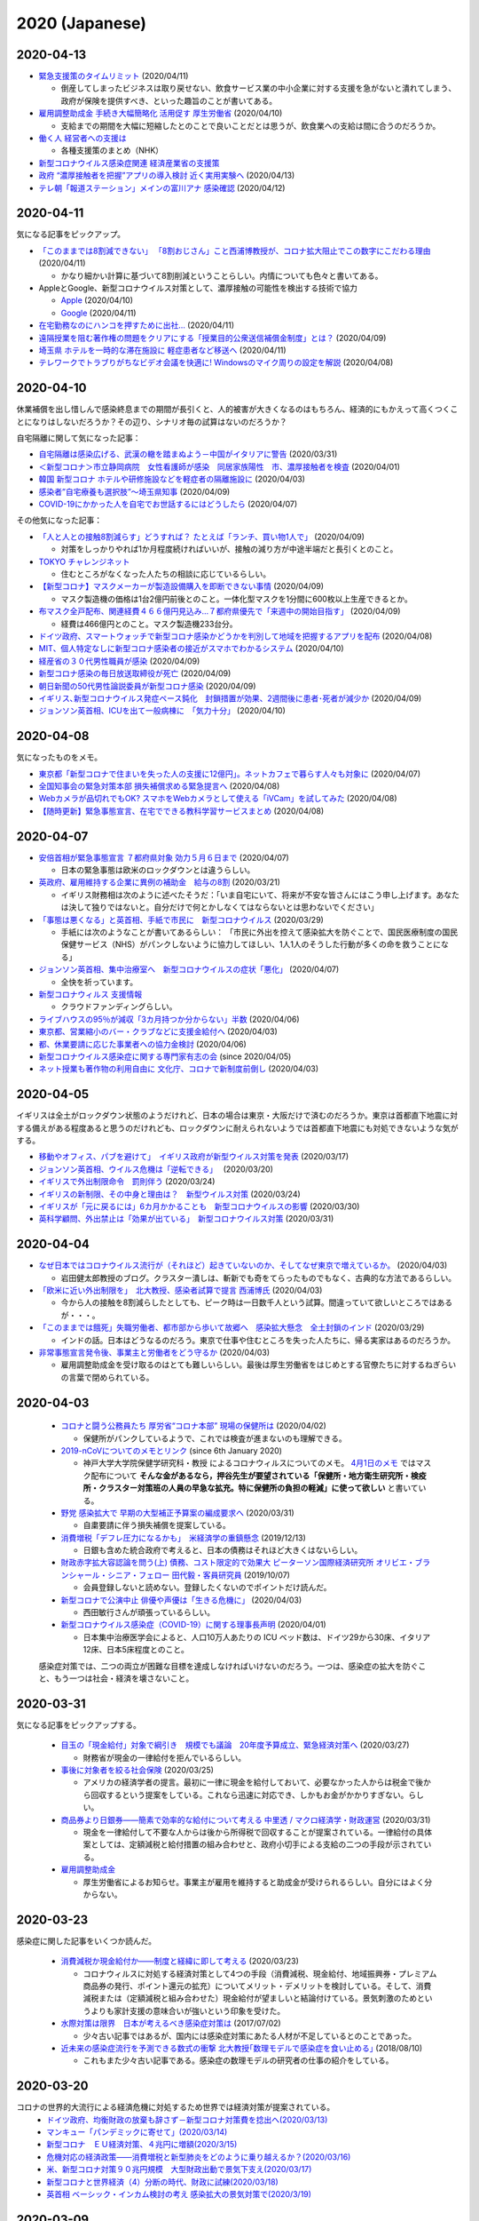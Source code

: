 2020 (Japanese)
================

2020-04-13
----------

* `緊急支援策のタイムリミット <https://note.com/iida_yasuyuki/n/n0a61286de272>`_ (2020/04/11)

  * 倒産してしまったビジネスは取り戻せない、飲食サービス業の中小企業に対する支援を急がないと潰れてしまう、政府が保険を提供すべき、といった趣旨のことが書いてある。

* `雇用調整助成金 手続き大幅簡略化 活用促す 厚生労働省 <https://www3.nhk.or.jp/news/html/20200410/k10012379261000.html>`_ (2020/04/10)

  * 支給までの期間を大幅に短縮したとのことで良いことだとは思うが、飲食業への支給は間に合うのだろうか。

* `働く人 経営者への支援は <https://www3.nhk.or.jp/news/special/coronavirus/management/?tab=1>`_

  * 各種支援策のまとめ（NHK）

* `新型コロナウイルス感染症関連  経済産業省の支援策 <https://www.meti.go.jp/covid-19/>`_ 
* `政府 “濃厚接触者を把握”アプリの導入検討 近く実用実験へ <https://www3.nhk.or.jp/news/html/20200413/k10012383421000.html>`_ (2020/04/13)
* `テレ朝「報道ステーション」メインの富川アナ 感染確認 <https://www3.nhk.or.jp/news/html/20200412/k10012382661000.html>`_ (2020/04/12)


2020-04-11
----------

気になる記事をピックアップ。

* `「このままでは8割減できない」 「8割おじさん」こと西浦博教授が、コロナ拡大阻止でこの数字にこだわる理由 <https://www.buzzfeed.com/jp/naokoiwanaga/covid-19-nishiura?utm_source=dynamic&utm_campaign=bfsharetwitter>`_ (2020/04/11)

  * かなり細かい計算に基づいて8割削減ということらしい。内情についても色々と書いてある。

* AppleとGoogle、新型コロナウイルス対策として、濃厚接触の可能性を検出する技術で協力

  * `Apple <https://www.apple.com/jp/newsroom/2020/04/apple-and-google-partner-on-covid-19-contact-tracing-technology/>`_ (2020/04/10)
  * `Google <https://japan.googleblog.com/2020/04/apple-and-google-partner-covid-19-contact-tracing-technology.html>`_ (2020/04/11)

* `在宅勤務なのにハンコを押すために出社… <https://www3.nhk.or.jp/news/html/20200411/k10012381401000.html>`_  (2020/04/11)
* `遠隔授業を阻む著作権の問題をクリアにする「授業目的公衆送信補償金制度」とは？ <https://hon.jp/news/1.0/0/29231>`_ (2020/04/09)
* `埼玉県 ホテルを一時的な滞在施設に 軽症患者など移送へ <https://www3.nhk.or.jp/news/html/20200411/k10012381691000.html>`_ (2020/04/11)
* `テレワークでトラブりがちなビデオ会議を快適に! Windowsのマイク周りの設定を解説 <https://pc.watch.impress.co.jp/docs/column/ubiq/1245991.html>`_ (2020/04/08)

2020-04-10
----------

休業補償を出し惜しんで感染終息までの期間が長引くと、人的被害が大きくなるのはもちろん、経済的にもかえって高くつくことになりはしないだろうか？その辺り、シナリオ毎の試算はないのだろうか？

自宅隔離に関して気になった記事：

* `自宅隔離は感染広げる、武漢の轍を踏まぬよう－中国がイタリアに警告 <https://www.bloomberg.co.jp/news/articles/2020-03-30/Q80H0NDWX2QP01>`_ (2020/03/31)
* `＜新型コロナ＞市立静岡病院　女性看護師が感染　同居家族陽性　市、濃厚接触者を検査 <https://www.tokyo-np.co.jp/article/shizuoka/list/202004/CK2020040102000185.html>`_ (2020/04/01)
* `韓国 新型コロナ ホテルや研修施設などを軽症者の隔離施設に <https://www3.nhk.or.jp/news/html/20200403/k10012367051000.html>`_ (2020/04/03)
* `感染者”自宅療養も選択肢”〜埼玉県知事 <https://www.news24.jp/articles/2020/04/09/07622796.html>`_ (2020/04/09)
* `COVID-19にかかった人を自宅でお世話するにはどうしたら <https://www.bbc.com/japanese/video-52182544>`_ (2020/04/07)

その他気になった記事：

* `「人と人との接触8割減らす」どうすれば？ たとえば「ランチ、買い物1人で」 <https://mainichi.jp/articles/20200409/k00/00m/040/197000c>`_ (2020/04/09)

  * 対策をしっかりやれば1か月程度続ければいいが、接触の減り方が中途半端だと長引くとのこと。

* `TOKYO チャレンジネット <https://www.tokyo-challenge.net/>`_

  * 住むところがなくなった人たちの相談に応じているらしい。

* `【新型コロナ】マスクメーカーが製造設備購入を即断できない事情 <https://newswitch.jp/p/21796>`_ (2020/04/09)

  * マスク製造機の価格は1台2億円前後とのこと。一体化型マスクを1分間に600枚以上生産できるとか。

* `布マスク全戸配布、関連経費４６６億円見込み…７都府県優先で「来週中の開始目指す」 <https://www.yomiuri.co.jp/politics/20200409-OYT1T50260/>`_ (2020/04/09)

  * 経費は466億円とのこと。マスク製造機233台分。

* `ドイツ政府、スマートウォッチで新型コロナ感染かどうかを判別して地域を把握するアプリを配布 <https://pc.watch.impress.co.jp/docs/news/yajiuma/1245685.html>`_ (2020/04/08)
* `MIT、個人特定なしに新型コロナ感染者の接近がスマホでわかるシステム <https://pc.watch.impress.co.jp/docs/news/1246365.html>`_ (2020/04/10)
* `経産省の３０代男性職員が感染 <https://jp.reuters.com/article/idJP2020040901001983>`_ (2020/04/09)
* `新型コロナ感染の毎日放送取締役が死亡 <https://this.kiji.is/620885433652036705>`_  (2020/04/09)
* `朝日新聞の50代男性論説委員が新型コロナ感染 <https://mainichi.jp/articles/20200409/k00/00m/040/226000c>`_ (2020/04/09)
* `イギリス､新型コロナウイルス発症ペース鈍化　封鎖措置が効果、2週間後に患者･死者が減少か <https://www.newsweekjapan.jp/stories/world/2020/04/2-213.php>`_ (2020/04/09)
* `ジョンソン英首相、ICUを出て一般病棟に　「気力十分」 <https://www.bbc.com/japanese/52239844>`_ (2020/04/10)

2020-04-08
----------

気になったものをメモ。

* `東京都「新型コロナで住まいを失った人の支援に12億円」。ネットカフェで暮らす人々も対象に <https://www.buzzfeed.com/jp/yutochiba/tokyo-support-homeless-people>`_ (2020/04/07)
* `全国知事会の緊急対策本部 損失補償求める緊急提言へ <https://www3.nhk.or.jp/news/html/20200408/k10012374771000.html>`_ (2020/04/08)
* `Webカメラが品切れでもOK? スマホをWebカメラとして使える「iVCam」を試してみた <https://pc.watch.impress.co.jp/docs/column/yajiuma-mini-review/1245703.html>`_ (2020/04/08)
* `【随時更新】緊急事態宣言、在宅でできる教科学習サービスまとめ <https://www.watch.impress.co.jp/kodomo_it/news/1243431.html>`_ (2020/04/08)


2020-04-07
----------

* `安倍首相が緊急事態宣言 ７都府県対象 効力５月６日まで <https://www3.nhk.or.jp/news/html/20200407/k10012373011000.html>`_ (2020/04/07)

  * 日本の緊急事態は欧米のロックダウンとは違うらしい。

* `英政府、雇用維持する企業に異例の補助金　給与の8割 <https://www.bbc.com/japanese/51988613>`_ (2020/03/21)

  * イギリス財務相は次のように述べたそうだ：「いま自宅にいて、将来が不安な皆さんにはこう申し上げます。あなたは決して独りではないと。自分だけで何とかしなくてはならないとは思わないでください」

* `「事態は悪くなる」と英首相、手紙で市民に　新型コロナウイルス <https://www.bbc.com/japanese/52080538>`_ (2020/03/29)

  * 手紙には次のようなことが書いてあるらしい： 「市民に外出を控えて感染拡大を防ぐことで、国民医療制度の国民保健サービス（NHS）がパンクしないように協力してほしい、1人1人のそうした行動が多くの命を救うことになる」

* `ジョンソン英首相、集中治療室へ　新型コロナウイルスの症状「悪化」 <https://www.bbc.com/japanese/52192964>`_ (2020/04/07)

  * 全快を祈っています。

* `新型コロナウィルス 支援情報 <https://covid19.readyfor.jp/>`_

  * クラウドファンディングらしい。

* `ライブハウスの95％が減収「3カ月持つか分からない」半数 <https://this.kiji.is/619866593054901345>`_ (2020/04/06)
* `東京都、営業縮小のバー・クラブなどに支援金給付へ <https://r.nikkei.com/article/DGXMZO57596090S0A400C2000000>`_ (2020/04/03)
* `都、休業要請に応じた事業者への協力金検討 <https://this.kiji.is/619876661377401953>`_ (2020/04/06)
* `新型コロナウイルス感染症に関する専門家有志の会 <https://note.stopcovid19.jp/>`_ (since 2020/04/05)
* `ネット授業も著作物の利用自由に 文化庁、コロナで新制度前倒し <https://this.kiji.is/618746464770851937>`_ (2020/04/03)

2020-04-05
----------

イギリスは全土がロックダウン状態のようだけれど、日本の場合は東京・大阪だけで済むのだろうか。東京は首都直下地震に対する備えがある程度あると思うのだけれども、ロックダウンに耐えられないようでは首都直下地震にも対処できないような気がする。

* `移動やオフィス、パブを避けて」　イギリス政府が新型ウイルス対策を発表 <https://www.bbc.com/japanese/51921523>`_ (2020/03/17)
* `ジョンソン英首相、ウイルス危機は「逆転できる｣　 <https://www.bbc.com/japanese/51970199>`_ (2020/03/20)
* `イギリスで外出制限命令　罰則伴う <https://www.bbc.com/japanese/52013783>`_ (2020/03/24)
* `イギリスの新制限、その中身と理由は？　新型ウイルス対策 <https://www.bbc.com/japanese/52014769>`_ (2020/03/24)
* `イギリスが「元に戻るには」6カ月かかることも　新型コロナウイルスの影響 <https://www.bbc.com/japanese/52087959>`_ (2020/03/30)
* `英科学顧問、外出禁止は「効果が出ている」　新型コロナウイルス対策 <https://www.bbc.com/japanese/52101795>`_ (2020/03/31)


2020-04-04
----------

* `なぜ日本ではコロナウイルス流行が（それほど）起きていないのか、そしてなぜ東京で増えているか。 <https://georgebest1969.typepad.jp/blog/2020/04/なぜ日本ではコロナウイルス流行がそれほど起きていないのかそしてなぜ東京で増えている.html>`_ (2020/04/03)

  * 岩田健太郎教授のブログ。クラスター潰しは、斬新でも奇をてらったものでもなく、古典的な方法であるらしい。

* `「欧米に近い外出制限を」　北大教授、感染者試算で提言 西浦博氏 <https://www.nikkei.com/article/DGXMZO57610560T00C20A4MM0000/>`_ (2020/04/03)

  * 今から人の接触を8割減らしたとしても、ピーク時は一日数千人という試算。間違っていて欲しいところではあるが・・・。

* `「このままでは餓死」失職労働者、都市部から歩いて故郷へ　感染拡大懸念　全土封鎖のインド <https://mainichi.jp/articles/20200329/k00/00m/030/182000c>`_ (2020/03/29)

  * インドの話。日本はどうなるのだろう。東京で仕事や住むところを失った人たちに、帰る実家はあるのだろうか。

* `非常事態宣言発令後、事業主と労働者をどう守るか <https://news.yahoo.co.jp/byline/kurashigekotaro/20200403-00171331/>`_ (2020/04/03)

  * 雇用調整助成金を受け取るのはとても難しいらしい。最後は厚生労働省をはじめとする官僚たちに対するねぎらいの言葉で閉められている。

2020-04-03
----------

  * `コロナと闘う公務員たち 厚労省“コロナ本部” 現場の保健所は <https://www3.nhk.or.jp/news/html/20200402/k10012363911000.html>`_ (2020/04/02)

    * 保健所がパンクしているようで、これでは検査が進まないのも理解できる。

  * `2019-nCoVについてのメモとリンク <http://minato.sip21c.org/2019-nCoV-im3r.html>`_ (since 6th January 2020)

    * 神戸大学大学院保健学研究科・教授 によるコロナウィルスについてのメモ。 `4月1日のメモ <http://minato.sip21c.org/2019-nCoV-im3r.html#JSPH>`_ ではマスク配布について **そんな金があるなら，押谷先生が要望されている「保健所・地方衛生研究所・検疫所・クラスター対策班の人員の早急な拡充。特に保健所の負担の軽減」に使って欲しい** と書いている。

  * `野党 感染拡大で 早期の大型補正予算案の編成要求へ <https://www3.nhk.or.jp/news/html/20200331/k10012360401000.html>`_ (2020/03/31)

    * 自粛要請に伴う損失補償を提案している。

  * `消費増税「デフレ圧力になるかも」　米経済学の重鎮懸念 <https://www.asahi.com/amp/articles/ASMD42400MD4UHBI00F.html>`_ (2019/12/13)

    * 日銀も含めた統合政府で考えると、日本の債務はそれほど大きくはないらしい。

  * `財政赤字拡大容認論を問う(上) 債務、コスト限定的で効果大 ピーターソン国際経済研究所 オリビエ・ブランシャール・シニア・フェロー 田代毅・客員研究員 <https://www.nikkei.com/article/DGXKZO50597290U9A001C1KE8000/>`_ (2019/10/07)

    * 会員登録しないと読めない。登録したくないのでポイントだけ読んだ。

  * `新型コロナで公演中止 俳優や声優は「生きる危機に」 <https://www3.nhk.or.jp/news/html/20200403/k10012365511000.html>`_ (2020/04/03)

    * 西田敏行さんが頑張っているらしい。

  * `新型コロナウイルス感染症（COVID-19）に関する理事長声明 <https://www.jsicm.org/news/statement200401.html>`_ (2020/04/01)

    * 日本集中治療医学会によると、人口10万人あたりの ICU ベッド数は、ドイツ29から30床、イタリア12床、日本5床程度とのこと。

  感染症対策では、二つの両立が困難な目標を達成しなければいけないのだろう。一つは、感染症の拡大を防ぐこと、もう一つは社会・経済を壊さないこと。

2020-03-31
----------
気になる記事をピックアップする。

  * `目玉の「現金給付」対象で綱引き　規模でも議論　20年度予算成立、緊急経済対策へ <https://mainichi.jp/articles/20200327/k00/00m/020/294000c>`_ (2020/03/27)

    * 財務省が現金の一律給付を拒んでいるらしい。

  * `事後に対象者を絞る社会保険 <https://himaginary.hatenablog.com/entry/20200325/Mankiw_social_insurance_proposal>`_ (2020/03/25)

    * アメリカの経済学者の提言。最初に一律に現金を給付しておいて、必要なかった人からは税金で後から回収するという提案をしている。これなら迅速に対応でき、しかもお金がかかりすぎない。らしい。

  * `商品券より日銀券――簡素で効率的な給付について考える 中里透 / マクロ経済学・財政運営 <https://synodos.jp/economy/23415>`_ (2020/03/31)

    * 現金を一律給付して不要な人からは後から所得税で回収することが提案されている。一律給付の具体案としては、定額減税と給付措置の組み合わせと、政府小切手による支給の二つの手段が示されている。

  * `雇用調整助成金 <https://www.mhlw.go.jp/stf/seisakunitsuite/bunya/koyou_roudou/koyou/kyufukin/pageL07.html>`_
  
    * 厚生労働省によるお知らせ。事業主が雇用を維持すると助成金が受けられるらしい。自分にはよく分からない。

2020-03-23
-----------
感染症に関した記事をいくつか読んだ。

  * `消費減税か現金給付か――制度と経緯に即して考える <https://synodos.jp/economy/23398>`_ (2020/03/23)

    * コロナウィルスに対処する経済対策として4つの手段（消費減税、現金給付、地域振興券・プレミアム商品券の発行、ポイント還元の拡充）についてメリット・デメリットを検討している。そして、消費減税または（定額減税と組み合わせた）現金給付が望ましいと結論付けている。景気刺激のためというよりも家計支援の意味合いが強いという印象を受けた。

  * `水際対策は限界　日本が考えるべき感染症対策は <https://globe.asahi.com/article/11530017>`_ (2017/07/02)

    * 少々古い記事ではあるが、国内には感染症対策にあたる人材が不足しているとのことであった。

  * `近未来の感染症流行を予測できる数式の衝撃 北大教授｢数理モデルで感染症を食い止める｣ <https://toyokeizai.net/articles/-/232714>`_ (2018/08/10)

    * これもまた少々古い記事である。感染症の数理モデルの研究者の仕事の紹介をしている。

2020-03-20
-----------

コロナの世界的大流行による経済危機に対処するため世界では経済対策が提案されている。
  * `ドイツ政府、均衡財政の放棄も辞さず－新型コロナ対策費を捻出へ(2020/03/13) <https://www.bloomberg.co.jp/news/articles/2020-03-12/Q7316ET1UM0W01>`_
  * `マンキュー「パンデミックに寄せて」(2020/03/14) <https://himaginary.hatenablog.com/entry/20200314/Mankiw_on_pandemic>`_
  * `新型コロナ　ＥＵ経済対策、４兆円に増額(2020/3/15) <https://mainichi.jp/articles/20200315/ddm/012/030/068000c>`_
  * `危機対応の経済政策――消費増税と新型肺炎をどのように乗り越えるか？(2020/03/16) <https://synodos.jp/economy/23384>`_
  * `米、新型コロナ対策９０兆円規模　大型財政出動で景気下支え(2020/03/17) <https://www.jiji.com/amp/article?k=2020031700877&g=int>`_
  * `新型コロナと世界経済（4）分断の時代、財政に試練(2020/03/18) <https://www.nikkei.com/article/DGKKZO56918650X10C20A3MM8000/>`_
  * `英首相 ベーシック・インカム検討の考え 感染拡大の景気対策で(2020/3/19) <https://www3.nhk.or.jp/news/html/20200319/k10012338941000.html>`_


2020-03-09
-------------
この `scipy の歴史を論じた論文 <https://www.nature.com/articles/s41592-019-0686-2>`_ は興味深かった。
ここで提示されていた見方には同感。
Python がデータサイエンスで広く使われているのは、Python が汎用言語だからだ。
だから、Julia がデータサイエンスで主流になることはないかも知れない。
とはいえ、Julia は科学計算の有望な言語であり、興味を持っている。


2020-02-22
---------------

この記事にあるような動きは興味深い：
`Science funders gamble on grant lotteries <https://www.nature.com/articles/d41586-019-03572-7>`_

どんな研究が成功するか事前に予見することは難しい。それならいっそランダムに研究費を割り当てた方がいいのかも知れない。
これには申請書を書く側にも審査する側にも労力を削減する効果がある。

2020-01-26
--------------
Jupyter の Docker コンテナのための `cookiecutter テンプレート <https://github.com/r-ikota/cc-jupyter-docker>`_ を作った。

追記 (2020/02/22)：
~~~~~~~~~~~~~~~~~~~~
リポジトリ名が長いので変更した。


2020-01-17
--------------

ネイチャーの記事によると、現時点での AI にはいくらか問題があるようだ。
AI は間違った使い方をすると悲劇的な結果を招きかねない。

   * `AI can be sexist and racist — it’s time to make it fair <https://www.nature.com/articles/d41586-018-05707-8>`_ (18 JULY 2018)
   * `A fairer way forward for AI in health care <https://www.nature.com/articles/d41586-019-02872-2>`_ (25 SEPTEMBER 2019)
   * `Millions of black people affected by racial bias in health-care algorithms <https://www.nature.com/articles/d41586-019-03228-6>`_ (24 OCTOBER 2019, UPDATE 26 OCTOBER 2019)
   * `Why deep-learning AIs are so easy to fool <https://www.nature.com/articles/d41586-019-03013-5>`_ (09 OCTOBER 2019)

2020-01-14
--------------

電子ジャーナルの論文誌の購読料や掲載料が高いと聞くたびに思うのは、政府支出を使うなら、商業出版社に料金を払うより公的なオープンアクセスジャーナルを運営する方がもしかしたら費用対効果は高いのではないかということだ。